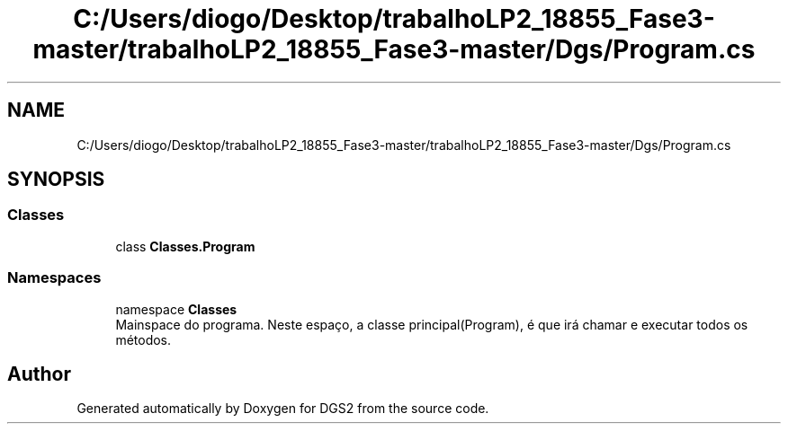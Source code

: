.TH "C:/Users/diogo/Desktop/trabalhoLP2_18855_Fase3-master/trabalhoLP2_18855_Fase3-master/Dgs/Program.cs" 3 "Fri Jun 26 2020" "DGS2" \" -*- nroff -*-
.ad l
.nh
.SH NAME
C:/Users/diogo/Desktop/trabalhoLP2_18855_Fase3-master/trabalhoLP2_18855_Fase3-master/Dgs/Program.cs
.SH SYNOPSIS
.br
.PP
.SS "Classes"

.in +1c
.ti -1c
.RI "class \fBClasses\&.Program\fP"
.br
.in -1c
.SS "Namespaces"

.in +1c
.ti -1c
.RI "namespace \fBClasses\fP"
.br
.RI "Mainspace do programa\&. Neste espaço, a classe principal(Program), é que irá chamar e executar todos os métodos\&. "
.in -1c
.SH "Author"
.PP 
Generated automatically by Doxygen for DGS2 from the source code\&.
